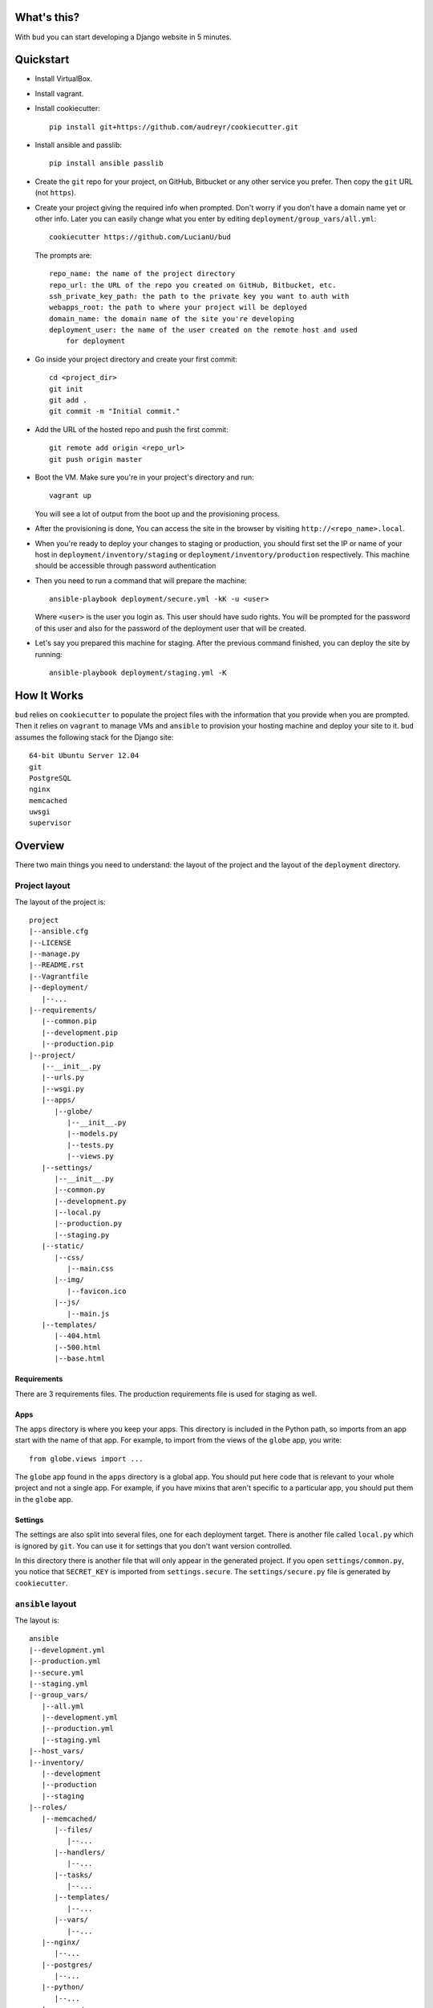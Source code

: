 What's this?
============
With ``bud`` you can start developing a Django website in 5 minutes.


Quickstart
==========
* Install VirtualBox.

* Install vagrant.

* Install cookiecutter::

    pip install git+https://github.com/audreyr/cookiecutter.git

* Install ansible and passlib::

    pip install ansible passlib

* Create the ``git`` repo for your project, on GitHub, Bitbucket or any other
  service you prefer. Then copy the ``git`` URL (not ``https``).

* Create your project giving the required info when prompted. Don't worry if you
  don't have a domain name yet or other info. Later you can easily change what you
  enter by editing ``deployment/group_vars/all.yml``::

    cookiecutter https://github.com/LucianU/bud

  The prompts are::

    repo_name: the name of the project directory
    repo_url: the URL of the repo you created on GitHub, Bitbucket, etc.
    ssh_private_key_path: the path to the private key you want to auth with
    webapps_root: the path to where your project will be deployed
    domain_name: the domain name of the site you're developing
    deployment_user: the name of the user created on the remote host and used
        for deployment

* Go inside your project directory and create your first commit::

    cd <project_dir>
    git init
    git add .
    git commit -m "Initial commit."

* Add the URL of the hosted repo and push the first commit::

    git remote add origin <repo_url>
    git push origin master

* Boot the VM. Make sure you're in your project's directory and run::

    vagrant up

  You will see a lot of output from the boot up and the provisioning process.

* After the provisioning is done, You can access the site in the browser by
  visiting ``http://<repo_name>.local``.

* When you're ready to deploy your changes to staging or production, you should
  first set the IP or name of your host in ``deployment/inventory/staging`` or
  ``deployment/inventory/production`` respectively. This machine should be
  accessible through password authentication

* Then you need to run a command that will prepare the machine::

    ansible-playbook deployment/secure.yml -kK -u <user>

  Where ``<user>`` is the user you login as. This user should have sudo rights.
  You will be prompted for the password of this user and also for the password
  of the deployment user that will be created.

* Let's say you prepared this machine for staging. After the previous command
  finished, you can deploy the site by running::

    ansible-playbook deployment/staging.yml -K


How It Works
============
``bud`` relies on ``cookiecutter`` to populate the project files with the
information that you provide when you are prompted. Then it relies on
``vagrant`` to manage VMs and ``ansible`` to provision your hosting machine and
deploy your site to it. ``bud`` assumes the following stack for the Django
site::

    64-bit Ubuntu Server 12.04
    git
    PostgreSQL
    nginx
    memcached
    uwsgi
    supervisor


Overview
========
There two main things you need to understand: the layout of the project and the
layout of the ``deployment`` directory.

Project layout
--------------
The layout of the project is::

    project
    |--ansible.cfg
    |--LICENSE
    |--manage.py
    |--README.rst
    |--Vagrantfile
    |--deployment/
       |--...
    |--requirements/
       |--common.pip
       |--development.pip
       |--production.pip
    |--project/
       |--__init__.py
       |--urls.py
       |--wsgi.py
       |--apps/
          |--globe/
             |--__init__.py
             |--models.py
             |--tests.py
             |--views.py
       |--settings/
          |--__init__.py
          |--common.py
          |--development.py
          |--local.py
          |--production.py
          |--staging.py
       |--static/
          |--css/
             |--main.css
          |--img/
             |--favicon.ico
          |--js/
             |--main.js
       |--templates/
          |--404.html
          |--500.html
          |--base.html


Requirements
^^^^^^^^^^^^
There are 3 requirements files. The production requirements file is used for
staging as well.

Apps
^^^^
The ``apps`` directory is where you keep your apps. This directory is included
in the Python path, so imports from an app start with the name of that app. For
example, to import from the views of the ``globe`` app, you write::

    from globe.views import ...

The ``globe`` app found in the ``apps`` directory is a global app. You should
put here code that is relevant to your whole project and not a single app. For
example, if you have mixins that aren't specific to a particular app, you
should put them in the ``globe`` app.

Settings
^^^^^^^^
The settings are also split into several files, one for each deployment target.
There is another file called ``local.py`` which is ignored by ``git``. You can
use it for settings that you don't want version controlled.

In this directory there is another file that will only appear in the generated
project. If you open ``settings/common.py``, you notice that ``SECRET_KEY`` is
imported from ``settings.secure``. The ``settings/secure.py`` file is generated
by ``cookiecutter``.

``ansible`` layout
------------------
The layout is::

    ansible
    |--development.yml
    |--production.yml
    |--secure.yml
    |--staging.yml
    |--group_vars/
       |--all.yml
       |--development.yml
       |--production.yml
       |--staging.yml
    |--host_vars/
    |--inventory/
       |--development
       |--production
       |--staging
    |--roles/
       |--memcached/
          |--files/
             |--...
          |--handlers/
             |--...
          |--tasks/
             |--...
          |--templates/
             |--...
          |--vars/
             |--...
       |--nginx/
          |--...
       |--postgres/
          |--...
       |--python/
          |--...
       |--secure/
          |--...
       |--site/
          |--...
       |--uwsgi/
          |--...

The first thing you care about is the ``inventory`` directory. Here you set the
IP or domain name of your hosts.

The ``roles`` directory contains `Ansible Roles`_. As you can probably deduce
from the names of the roles, a role has a specific purpose. The ``nginx`` role
installs and configures ``nginx``. If you wanted to start using ``SOLR`` in your
project, you would add a ``solr`` role.

The YAML files found directly in ``deployment`` contain `Ansible Playbooks`_. A
playbook specifies which roles or tasks to run against which host. If you've
added a ``solr`` role, you should also add it in the playbooks here, to make sure
it will run.

Another important directory is ``group_vars``. This contains variables used
throught the project. The ``all.yml`` file contains variables that apply to all
hosts, while in the other files you can override these variables. Notice that
you can reference a variable when setting another one, which is a very useful
feature. To know the valid names and syntax, you can read about `Ansible
Variables`_.

.. _`Ansible Roles`: http://docs.ansible.com/playbooks_roles.html#roles
.. _`Ansible Playbooks`: http://docs.ansible.com/playbooks_intro.html
.. _`Ansible Variables`: http://docs.ansible.com/playbooks_variables.html
